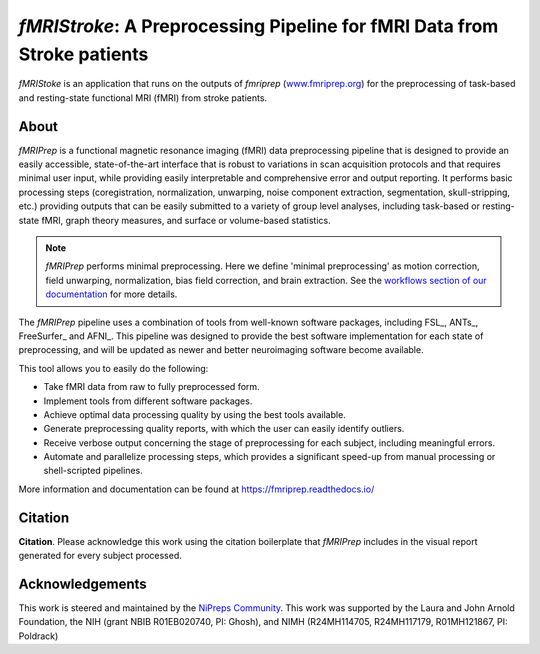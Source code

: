 *fMRIStroke*: A Preprocessing Pipeline for fMRI Data from Stroke patients 
=========================================================
*fMRIStoke* is an application that runs on the outputs of *fmriprep*
(`www.fmriprep.org <https://www.fmriprep.org>`__) for the preprocessing of
task-based and resting-state functional MRI (fMRI) from stroke patients.

.. image:: https://img.shields.io/badge/docker-nipreps/fmriprep-brightgreen.svg?logo=docker&style=flat
  :target: https://hub.docker.com/r/nipreps/fmriprep/tags/
  :alt: Docker image available!

.. image:: https://readthedocs.org/projects/fmriprep/badge/?version=latest
  :target: http://fmriprep.readthedocs.io/en/latest/?badge=latest
  :alt: Documentation Status


About
-----
.. image:: https://github.com/oesteban/fmriprep/raw/f4c7a9804be26c912b24ef4dccba54bdd72fa1fd/docs/_static/fmriprep-21.0.0.svg


*fMRIPrep* is a functional magnetic resonance imaging (fMRI) data
preprocessing pipeline that is designed to provide an easily accessible,
state-of-the-art interface that is robust to variations in scan acquisition
protocols and that requires minimal user input, while providing easily
interpretable and comprehensive error and output reporting.
It performs basic processing steps (coregistration, normalization, unwarping,
noise component extraction, segmentation, skull-stripping, etc.) providing
outputs that can be easily submitted to a variety of group level analyses,
including task-based or resting-state fMRI, graph theory measures, and surface
or volume-based statistics.

.. note::

   *fMRIPrep* performs minimal preprocessing.
   Here we define 'minimal preprocessing'  as motion correction, field
   unwarping, normalization, bias field correction, and brain extraction.
   See the `workflows section of our documentation
   <https://fmriprep.readthedocs.io/en/latest/workflows.html>`__ for more details.

The *fMRIPrep* pipeline uses a combination of tools from well-known software
packages, including FSL_, ANTs_, FreeSurfer_ and AFNI_.
This pipeline was designed to provide the best software implementation for each
state of preprocessing, and will be updated as newer and better neuroimaging
software become available.

This tool allows you to easily do the following:

- Take fMRI data from raw to fully preprocessed form.
- Implement tools from different software packages.
- Achieve optimal data processing quality by using the best tools available.
- Generate preprocessing quality reports, with which the user can easily
  identify outliers.
- Receive verbose output concerning the stage of preprocessing for each
  subject, including meaningful errors.
- Automate and parallelize processing steps, which provides a significant
  speed-up from manual processing or shell-scripted pipelines.

More information and documentation can be found at
https://fmriprep.readthedocs.io/


Citation
--------
**Citation**.
Please acknowledge this work using the citation boilerplate that *fMRIPrep* includes
in the visual report generated for every subject processed.



Acknowledgements
----------------
This work is steered and maintained by the `NiPreps Community <https://www.nipreps.org>`__.
This work was supported by the Laura and John Arnold Foundation,
the NIH (grant NBIB R01EB020740, PI: Ghosh),
and NIMH (R24MH114705, R24MH117179, R01MH121867, PI: Poldrack)
